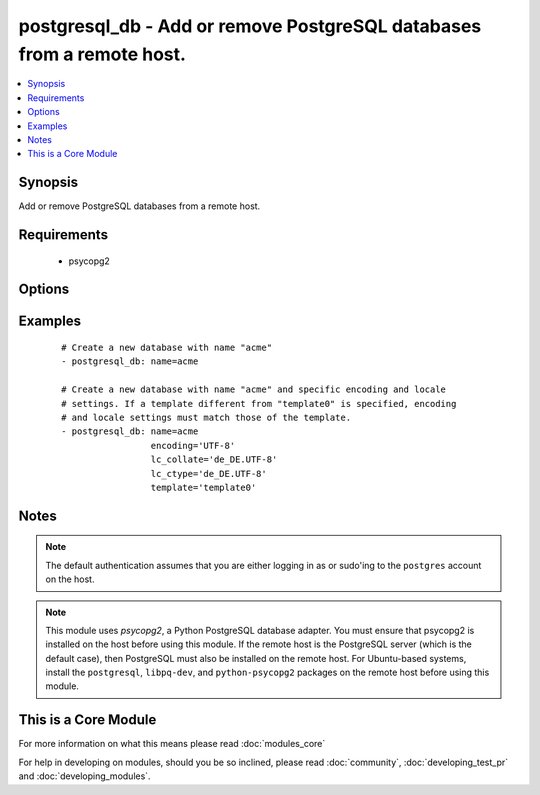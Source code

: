.. _postgresql_db:


postgresql_db - Add or remove PostgreSQL databases from a remote host.
++++++++++++++++++++++++++++++++++++++++++++++++++++++++++++++++++++++



.. contents::
   :local:
   :depth: 1


Synopsis
--------

Add or remove PostgreSQL databases from a remote host.


Requirements
------------

  * psycopg2


Options
-------

.. raw:: html

    <table border=1 cellpadding=4>
    <tr>
    <th class="head">parameter</th>
    <th class="head">required</th>
    <th class="head">default</th>
    <th class="head">choices</th>
    <th class="head">comments</th>
    </tr>
            <tr>
    <td>encoding<br/><div style="font-size: small;"></div></td>
    <td>no</td>
    <td></td>
        <td><ul></ul></td>
        <td><div>Encoding of the database</div></td></tr>
            <tr>
    <td>lc_collate<br/><div style="font-size: small;"></div></td>
    <td>no</td>
    <td></td>
        <td><ul></ul></td>
        <td><div>Collation order (LC_COLLATE) to use in the database. Must match collation order of template database unless <code>template0</code> is used as template.</div></td></tr>
            <tr>
    <td>lc_ctype<br/><div style="font-size: small;"></div></td>
    <td>no</td>
    <td></td>
        <td><ul></ul></td>
        <td><div>Character classification (LC_CTYPE) to use in the database (e.g. lower, upper, ...) Must match LC_CTYPE of template database unless <code>template0</code> is used as template.</div></td></tr>
            <tr>
    <td>login_host<br/><div style="font-size: small;"></div></td>
    <td>no</td>
    <td>localhost</td>
        <td><ul></ul></td>
        <td><div>Host running the database</div></td></tr>
            <tr>
    <td>login_password<br/><div style="font-size: small;"></div></td>
    <td>no</td>
    <td></td>
        <td><ul></ul></td>
        <td><div>The password used to authenticate with</div></td></tr>
            <tr>
    <td>login_unix_socket<br/><div style="font-size: small;"></div></td>
    <td>no</td>
    <td></td>
        <td><ul></ul></td>
        <td><div>Path to a Unix domain socket for local connections</div></td></tr>
            <tr>
    <td>login_user<br/><div style="font-size: small;"></div></td>
    <td>no</td>
    <td></td>
        <td><ul></ul></td>
        <td><div>The username used to authenticate with</div></td></tr>
            <tr>
    <td>name<br/><div style="font-size: small;"></div></td>
    <td>yes</td>
    <td></td>
        <td><ul></ul></td>
        <td><div>name of the database to add or remove</div></td></tr>
            <tr>
    <td>owner<br/><div style="font-size: small;"></div></td>
    <td>no</td>
    <td></td>
        <td><ul></ul></td>
        <td><div>Name of the role to set as owner of the database</div></td></tr>
            <tr>
    <td>port<br/><div style="font-size: small;"></div></td>
    <td>no</td>
    <td>5432</td>
        <td><ul></ul></td>
        <td><div>Database port to connect to.</div></td></tr>
            <tr>
    <td>state<br/><div style="font-size: small;"></div></td>
    <td>no</td>
    <td>present</td>
        <td><ul><li>present</li><li>absent</li></ul></td>
        <td><div>The database state</div></td></tr>
            <tr>
    <td>template<br/><div style="font-size: small;"></div></td>
    <td>no</td>
    <td></td>
        <td><ul></ul></td>
        <td><div>Template used to create the database</div></td></tr>
        </table>
    </br>



Examples
--------

 ::

    # Create a new database with name "acme"
    - postgresql_db: name=acme
    
    # Create a new database with name "acme" and specific encoding and locale
    # settings. If a template different from "template0" is specified, encoding
    # and locale settings must match those of the template.
    - postgresql_db: name=acme
                     encoding='UTF-8'
                     lc_collate='de_DE.UTF-8'
                     lc_ctype='de_DE.UTF-8'
                     template='template0'


Notes
-----

.. note:: The default authentication assumes that you are either logging in as or sudo'ing to the ``postgres`` account on the host.
.. note:: This module uses *psycopg2*, a Python PostgreSQL database adapter. You must ensure that psycopg2 is installed on the host before using this module. If the remote host is the PostgreSQL server (which is the default case), then PostgreSQL must also be installed on the remote host. For Ubuntu-based systems, install the ``postgresql``, ``libpq-dev``, and ``python-psycopg2`` packages on the remote host before using this module.


    
This is a Core Module
---------------------

For more information on what this means please read :doc:`modules_core`

    
For help in developing on modules, should you be so inclined, please read :doc:`community`, :doc:`developing_test_pr` and :doc:`developing_modules`.

